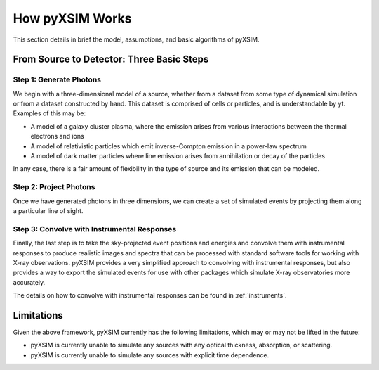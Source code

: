 .. _how-it-works:

How pyXSIM Works
================

This section details in brief the model, assumptions, and basic algorithms of pyXSIM.

From Source to Detector: Three Basic Steps
------------------------------------------

Step 1: Generate Photons
++++++++++++++++++++++++

We begin with a three-dimensional model of a source, whether from a dataset from some type of dynamical
simulation or from a dataset constructed by hand. This dataset is comprised of cells or particles, and 
is understandable by yt. Examples of this may be:
 
* A model of a galaxy cluster plasma, where the emission arises from various interactions between 
  the thermal electrons and ions
* A model of relativistic particles which emit inverse-Compton emission in a power-law spectrum 
* A model of dark matter particles where line emission arises from annihilation or decay of the particles

In any case, there is a fair amount of flexibility in the type of source and its emission that can be
modeled. 

Step 2: Project Photons
+++++++++++++++++++++++

Once we have generated photons in three dimensions, we can create a set of simulated events by projecting 
them along a particular line of sight. 

Step 3: Convolve with Instrumental Responses
++++++++++++++++++++++++++++++++++++++++++++

Finally, the last step is to take the sky-projected event positions and energies and convolve them with
instrumental responses to produce realistic images and spectra that can be processed with standard software
tools for working with X-ray observations. pyXSIM provides a very simplified approach to convolving with
instrumental responses, but also provides a way to export the simulated events for use with other packages
which simulate X-ray observatories more accurately.

The details on how to convolve with instrumental responses can be found in :ref:`instruments`. 

Limitations
-----------

Given the above framework, pyXSIM currently has the following limitations, which may or may not be 
lifted in the future: 

* pyXSIM is currently unable to simulate any sources with any optical thickness, absorption, or scattering.
* pyXSIM is currently unable to simulate any sources with explicit time dependence.
